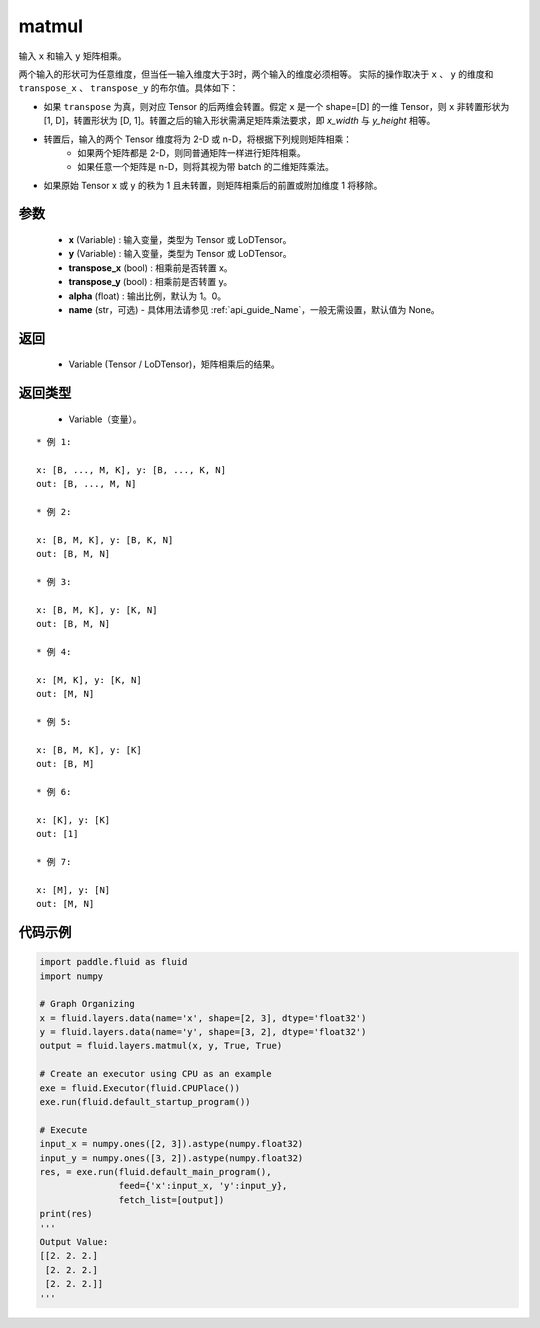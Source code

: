 .. _cn_api_fluid_layers_matmul:

matmul
-------------------------------

.. py:function:: paddle.fluid.layers.matmul(x, y, transpose_x=False, transpose_y=False, alpha=1.0, name=None)




输入 ``x`` 和输入 ``y`` 矩阵相乘。

两个输入的形状可为任意维度，但当任一输入维度大于3时，两个输入的维度必须相等。
实际的操作取决于 ``x`` 、 ``y`` 的维度和 ``transpose_x`` 、 ``transpose_y`` 的布尔值。具体如下：

- 如果 ``transpose`` 为真，则对应 Tensor 的后两维会转置。假定 ``x`` 是一个 shape=[D] 的一维 Tensor，则 ``x`` 非转置形状为 [1, D]，转置形状为 [D, 1]。转置之后的输入形状需满足矩阵乘法要求，即 `x_width` 与 `y_height` 相等。

- 转置后，输入的两个 Tensor 维度将为 2-D 或 n-D，将根据下列规则矩阵相乘：
    - 如果两个矩阵都是 2-D，则同普通矩阵一样进行矩阵相乘。
    - 如果任意一个矩阵是 n-D，则将其视为带 batch 的二维矩阵乘法。

- 如果原始 Tensor x 或 y 的秩为 1 且未转置，则矩阵相乘后的前置或附加维度 1 将移除。

参数
::::::::::::

    - **x** (Variable) : 输入变量，类型为 Tensor 或 LoDTensor。
    - **y** (Variable) : 输入变量，类型为 Tensor 或 LoDTensor。
    - **transpose_x** (bool) : 相乘前是否转置 x。
    - **transpose_y** (bool) : 相乘前是否转置 y。
    - **alpha** (float) : 输出比例，默认为 1。0。
    - **name** (str，可选) - 具体用法请参见  :ref:`api_guide_Name`，一般无需设置，默认值为 None。

返回
::::::::::::

    - Variable (Tensor / LoDTensor)，矩阵相乘后的结果。

返回类型
::::::::::::

    - Variable（变量）。

::

    * 例 1:

    x: [B, ..., M, K], y: [B, ..., K, N]
    out: [B, ..., M, N]

    * 例 2:

    x: [B, M, K], y: [B, K, N]
    out: [B, M, N]

    * 例 3:

    x: [B, M, K], y: [K, N]
    out: [B, M, N]

    * 例 4:

    x: [M, K], y: [K, N]
    out: [M, N]

    * 例 5:

    x: [B, M, K], y: [K]
    out: [B, M]

    * 例 6:

    x: [K], y: [K]
    out: [1]

    * 例 7:

    x: [M], y: [N]
    out: [M, N]


代码示例
::::::::::::

.. code-block:: python

    import paddle.fluid as fluid
    import numpy

    # Graph Organizing
    x = fluid.layers.data(name='x', shape=[2, 3], dtype='float32')
    y = fluid.layers.data(name='y', shape=[3, 2], dtype='float32')
    output = fluid.layers.matmul(x, y, True, True)

    # Create an executor using CPU as an example
    exe = fluid.Executor(fluid.CPUPlace())
    exe.run(fluid.default_startup_program())

    # Execute
    input_x = numpy.ones([2, 3]).astype(numpy.float32)
    input_y = numpy.ones([3, 2]).astype(numpy.float32)
    res, = exe.run(fluid.default_main_program(),
                   feed={'x':input_x, 'y':input_y},
                   fetch_list=[output])
    print(res)
    '''
    Output Value:
    [[2. 2. 2.]
     [2. 2. 2.]
     [2. 2. 2.]]
    '''
